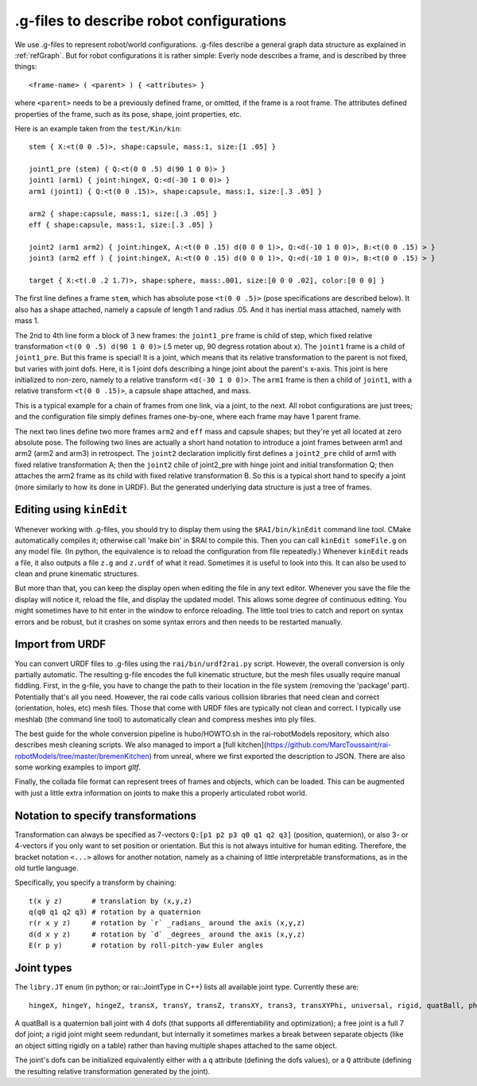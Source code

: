 .. _refConfigurationFile:

===========================================
 .g-files to describe robot configurations
===========================================

We use .g-files to represent robot/world configurations. .g-files
describe a general graph data structure as explained in
:ref:`refGraph`. But for robot configurations it is rather simple:
Everly node describes a frame, and is described by three things::

  <frame-name> ( <parent> ) { <attributes> }

where ``<parent>`` needs to be a previously defined frame, or omitted, if
the frame is a root frame. The attributes defined properties of the
frame, such as its pose, shape, joint properties, etc.

Here is an example taken from the ``test/Kin/kin``::
  
  stem { X:<t(0 0 .5)>, shape:capsule, mass:1, size:[1 .05] }
  
  joint1_pre (stem) { Q:<t(0 0 .5) d(90 1 0 0)> }
  joint1 (arm1) { joint:hingeX, Q:<d(-30 1 0 0)> }
  arm1 (joint1) { Q:<t(0 0 .15)>, shape:capsule, mass:1, size:[.3 .05] }
  
  arm2 { shape:capsule, mass:1, size:[.3 .05] }
  eff { shape:capsule, mass:1, size:[.3 .05] }
  
  joint2 (arm1 arm2) { joint:hingeX, A:<t(0 0 .15) d(0 0 0 1)>, Q:<d(-10 1 0 0)>, B:<t(0 0 .15) > }
  joint3 (arm2 eff ) { joint:hingeX, A:<t(0 0 .15) d(0 0 0 1)>, Q:<d(-10 1 0 0)>, B:<t(0 0 .15) > }
  
  target { X:<t(.0 .2 1.7)>, shape:sphere, mass:.001, size:[0 0 0 .02], color:[0 0 0] }

The first line defines a frame ``stem``, which has absolute pose
``<t(0 0 .5)>`` (pose specifications are described below). It also has
a shape attached, namely a capsule of length 1 and radius .05. And it
has inertial mass attached, namely with mass 1.

The 2nd to 4th line form a block of 3 new frames: the ``joint1_pre``
frame is child of step, which fixed relative transformation ``<t(0 0
.5) d(90 1 0 0)>`` (.5 meter up, 90 degress rotation about x). The
``joint1`` frame is a child of ``joint1_pre``. But this frame is
special! It is a joint, which means that its relative transformation
to the parent is not fixed, but varies with joint dofs. Here, it is 1
joint dofs describing a hinge joint about the parent's x-axis. This
joint is here initialized to non-zero, namely to a relative transform
``<d(-30 1 0 0)>``. The ``arm1`` frame is then a child of ``joint1``,
with a relative transform ``<t(0 0 .15)>``, a capsule shape attached,
and mass.

This is a typical example for a chain of frames from one link, via a
joint, to the next. All robot configurations are just trees; and the
configuration file simply defines frames one-by-one, where each frame
may have 1 parent frame.

The next two lines define two more frames ``arm2`` and ``eff`` mass
and capsule shapes; but they're yet all located at zero absolute
pose. The following two lines are actually a short hand notation to
introduce a joint frames between arm1 and arm2 (arm2 and arm3) in
retrospect. The ``joint2`` declaration implicitly first defines a
``joint2_pre`` child of arm1 with fixed relative transformation A;
then the ``joint2`` chile of joint2_pre with hinge joint and initial
transformation Q; then attaches the arm2 frame as its child with fixed
relative transformation B. So this is a typical short hand to specify
a joint (more similarly to how its done in URDF). But the generated
underlying data structure is just a tree of frames.


Editing using ``kinEdit``
=========================

Whenever working with .g-files, you should try to display them using
the ``$RAI/bin/kinEdit`` command line tool. CMake automatically
compiles it; otherwise call 'make bin' in $RAI to compile this. Then
you can call ``kinEdit someFile.g`` on any model file. (In
python, the equivalence is to reload the configuration from file
repeatedly.)  Whenever ``kinEdit`` reads a file, it also outputs a
file ``z.g`` and ``z.urdf`` of what it read. Sometimes it is useful to
look into this. It can also be used to clean and prune kinematic
structures.


But more than that, you can keep the display open when editing the
file in any text editor. Whenever you save the file the display will
notice it, reload the file, and display the updated model. This allows
some degree of continuous editing. You might sometimes have to hit
enter in the window to enforce reloading. The little tool tries to
catch and report on syntax errors and be robust, but it crashes on
some syntax errors and then needs to be restarted manually.


Import from URDF
================

You can convert URDF files to .g-files using the ``rai/bin/urdf2rai.py`` script. However, the overall conversion is only partially automatic.  The
resulting g-file encodes the full kinematic structure, but the mesh files usually require manual fiddling. First, in the
g-file, you have to change the path to their location in the file
system (removing the 'package' part). Potentially that's all you
need. However, the rai code calls various collision libraries that need clean
and correct (orientation, holes, etc) mesh files. Those that come with
URDF files are typically not clean and correct. I typically use
meshlab (the command line tool) to automatically clean and compress
meshes into ply files.

The best guide for the whole conversion pipeline is hubo/HOWTO.sh in
the rai-robotModels repository, which also describes mesh cleaning
scripts.  We also managed to import a [full
kitchen](https://github.com/MarcToussaint/rai-robotModels/tree/master/bremenKitchen)
from unreal, where we first exported the description to JSON.  There
are also some working examples to import `gltf`.

Finally, the collada file format can represent trees of frames and
objects, which can be loaded. This can be augmented with just a little
extra information on joints to make this a properly articulated robot
world.

Notation to specify transformations
===================================

Transformation can always be specified as 7-vectors ``Q:[p1 p2 p3 q0
q1 q2 q3]`` (position, quaternion), or also 3- or 4-vectors if you
only want to set position or orientation. But this is not always intuitive
for human editing. Therefore, the bracket notation ``<...>`` allows
for another notation, namely as a chaining of little interpretable
transformations, as in the old turtle language.

Specifically, you specify a transform by chaining::
  
  t(x y z)       # translation by (x,y,z)
  q(q0 q1 q2 q3) # rotation by a quaternion
  r(r x y z)     # rotation by `r` _radians_ around the axis (x,y,z)
  d(d x y z)     # rotation by `d` _degrees_ around the axis (x,y,z)
  E(r p y)       # rotation by roll-pitch-yaw Euler angles


Joint types
===========

The ``libry.JT`` enum (in python; or rai::JointType in C++) lists all available joint type. Currently these are::

  hingeX, hingeY, hingeZ, transX, transY, transZ, transXY, trans3, transXYPhi, universal, rigid, quatBall, phiTransXY, XBall, free, tau

A quatBall is a quaternion ball joint with 4 dofs (that supports all
differentiability and optimization); a free joint is a full 7 dof
joint; a rigid joint might seem redundant, but internally it sometimes
markes a break between separate objects (like an object sitting
rigidly on a table) rather than having multiple shapes attached to the
same object.

The joint's dofs can be initialized equivalently either with a ``q``
attribute (defining the dofs values), or a ``Q`` attribute (defining
the resulting relative transformation generated by the joint).
